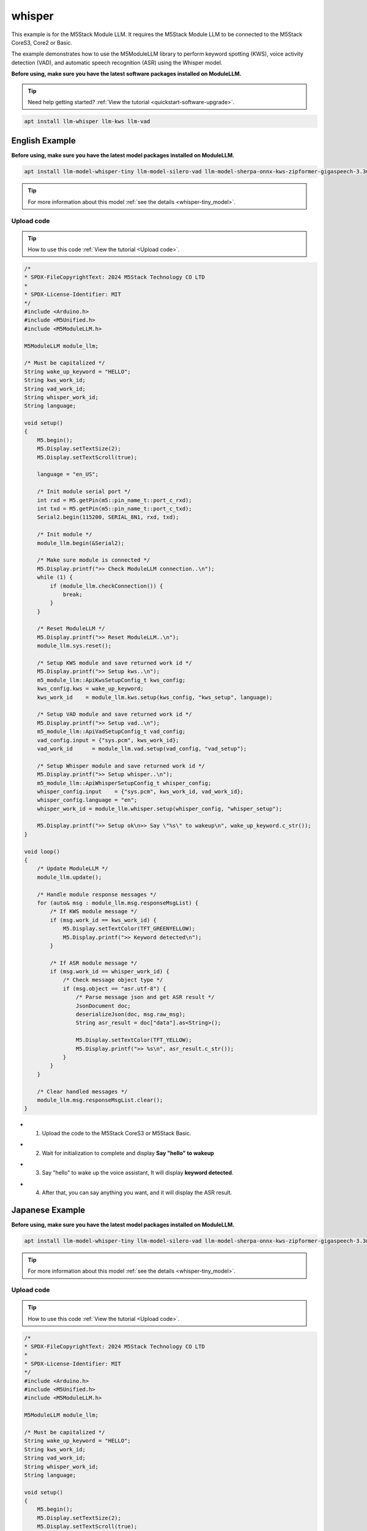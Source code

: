 whisper
=======

This example is for the M5Stack Module LLM. It requires the M5Stack Module LLM to be connected to the M5Stack CoreS3, Core2 or Basic.

The example demonstrates how to use the M5ModuleLLM library to perform keyword spotting (KWS), voice activity detection (VAD), and automatic speech recognition (ASR) using the Whisper model.

**Before using, make sure you have the latest software packages installed on ModuleLLM.**

.. tip::

    Need help getting started? :ref:`View the tutorial <quickstart-software-upgrade>`.

.. code-block:: shell

    apt install llm-whisper llm-kws llm-vad

English Example
^^^^^^^^^^^^^^^

**Before using, make sure you have the latest model packages installed on ModuleLLM.**

.. code-block:: shell

    apt install llm-model-whisper-tiny llm-model-silero-vad llm-model-sherpa-onnx-kws-zipformer-gigaspeech-3.3m-2024-01-01

.. tip::

    For more information about this model :ref:`see the details <whisper-tiny_model>`.

Upload code
~~~~~~~~~~~

.. tip::

    How to use this code :ref:`View the tutorial <Upload code>`.

.. code-block:: cpp

    /*
    * SPDX-FileCopyrightText: 2024 M5Stack Technology CO LTD
    *
    * SPDX-License-Identifier: MIT
    */
    #include <Arduino.h>
    #include <M5Unified.h>
    #include <M5ModuleLLM.h>

    M5ModuleLLM module_llm;

    /* Must be capitalized */
    String wake_up_keyword = "HELLO";
    String kws_work_id;
    String vad_work_id;
    String whisper_work_id;
    String language;

    void setup()
    {
        M5.begin();
        M5.Display.setTextSize(2);
        M5.Display.setTextScroll(true);

        language = "en_US";

        /* Init module serial port */
        int rxd = M5.getPin(m5::pin_name_t::port_c_rxd);
        int txd = M5.getPin(m5::pin_name_t::port_c_txd);
        Serial2.begin(115200, SERIAL_8N1, rxd, txd);

        /* Init module */
        module_llm.begin(&Serial2);

        /* Make sure module is connected */
        M5.Display.printf(">> Check ModuleLLM connection..\n");
        while (1) {
            if (module_llm.checkConnection()) {
                break;
            }
        }

        /* Reset ModuleLLM */
        M5.Display.printf(">> Reset ModuleLLM..\n");
        module_llm.sys.reset();

        /* Setup KWS module and save returned work id */
        M5.Display.printf(">> Setup kws..\n");
        m5_module_llm::ApiKwsSetupConfig_t kws_config;
        kws_config.kws = wake_up_keyword;
        kws_work_id    = module_llm.kws.setup(kws_config, "kws_setup", language);

        /* Setup VAD module and save returned work id */
        M5.Display.printf(">> Setup vad..\n");
        m5_module_llm::ApiVadSetupConfig_t vad_config;
        vad_config.input = {"sys.pcm", kws_work_id};
        vad_work_id      = module_llm.vad.setup(vad_config, "vad_setup");

        /* Setup Whisper module and save returned work id */
        M5.Display.printf(">> Setup whisper..\n");
        m5_module_llm::ApiWhisperSetupConfig_t whisper_config;
        whisper_config.input    = {"sys.pcm", kws_work_id, vad_work_id};
        whisper_config.language = "en";
        whisper_work_id = module_llm.whisper.setup(whisper_config, "whisper_setup");

        M5.Display.printf(">> Setup ok\n>> Say \"%s\" to wakeup\n", wake_up_keyword.c_str());
    }

    void loop()
    {
        /* Update ModuleLLM */
        module_llm.update();

        /* Handle module response messages */
        for (auto& msg : module_llm.msg.responseMsgList) {
            /* If KWS module message */
            if (msg.work_id == kws_work_id) {
                M5.Display.setTextColor(TFT_GREENYELLOW);
                M5.Display.printf(">> Keyword detected\n");
            }

            /* If ASR module message */
            if (msg.work_id == whisper_work_id) {
                /* Check message object type */
                if (msg.object == "asr.utf-8") {
                    /* Parse message json and get ASR result */
                    JsonDocument doc;
                    deserializeJson(doc, msg.raw_msg);
                    String asr_result = doc["data"].as<String>();

                    M5.Display.setTextColor(TFT_YELLOW);
                    M5.Display.printf(">> %s\n", asr_result.c_str());
                }
            }
        }

        /* Clear handled messages */
        module_llm.msg.responseMsgList.clear();
    }

- 1. Upload the code to the M5Stack CoreS3 or M5Stack Basic.

.. image:: ../images/arduino/whisper/arduino_whisper_000.png
   :alt: Example image

- 2. Wait for initialization to complete and display **Say "hello" to wakeup**

.. image:: ../images/arduino/whisper/arduino_whisper_001.png
   :alt: Example image

- 3. Say "hello" to wake up the voice assistant, It will display **keyword detected**.

.. image:: ../images/arduino/whisper/arduino_whisper_002.png
   :alt: Example image

- 4. After that, you can say anything you want, and it will display the ASR result.

.. image:: ../images/arduino/whisper/arduino_whisper_003.png
   :alt: Example image

Japanese Example
^^^^^^^^^^^^^^^^

**Before using, make sure you have the latest model packages installed on ModuleLLM.**

.. code-block:: shell

    apt install llm-model-whisper-tiny llm-model-silero-vad llm-model-sherpa-onnx-kws-zipformer-gigaspeech-3.3m-2024-01-01

.. tip::

    For more information about this model :ref:`see the details <whisper-tiny_model>`.

Upload code
~~~~~~~~~~~

.. tip::

    How to use this code :ref:`View the tutorial <Upload code>`.

.. code-block:: cpp

    /*
    * SPDX-FileCopyrightText: 2024 M5Stack Technology CO LTD
    *
    * SPDX-License-Identifier: MIT
    */
    #include <Arduino.h>
    #include <M5Unified.h>
    #include <M5ModuleLLM.h>

    M5ModuleLLM module_llm;

    /* Must be capitalized */
    String wake_up_keyword = "HELLO";
    String kws_work_id;
    String vad_work_id;
    String whisper_work_id;
    String language;

    void setup()
    {
        M5.begin();
        M5.Display.setTextSize(2);
        M5.Display.setTextScroll(true);
        M5.Display.setFont(&fonts::efontJA_12);
        language = "en_US";

        /* Init module serial port */
        int rxd = M5.getPin(m5::pin_name_t::port_c_rxd);
        int txd = M5.getPin(m5::pin_name_t::port_c_txd);
        Serial2.begin(115200, SERIAL_8N1, rxd, txd);

        /* Init module */
        module_llm.begin(&Serial2);

        /* Make sure module is connected */
        M5.Display.printf(">> ModuleLLM 接続を確認してください。\n");
        while (1) {
            if (module_llm.checkConnection()) {
                break;
            }
        }

        /* Reset ModuleLLM */
        M5.Display.printf(">> ModuleLLMをリセットしています。\n");
        module_llm.sys.reset();

        /* Setup KWS module and save returned work id */
        M5.Display.printf(">> KWSを設定しています。\n");
        m5_module_llm::ApiKwsSetupConfig_t kws_config;
        kws_config.kws = wake_up_keyword;
        kws_work_id    = module_llm.kws.setup(kws_config, "kws_setup", language);

        /* Setup VAD module and save returned work id */
        M5.Display.printf(">> VADを設定しています。\n");
        m5_module_llm::ApiVadSetupConfig_t vad_config;
        vad_config.input = {"sys.pcm", kws_work_id};
        vad_work_id      = module_llm.vad.setup(vad_config, "vad_setup");

        /* Setup Whisper module and save returned work id */
        M5.Display.printf(">> Whisperを設定しています。\n");
        m5_module_llm::ApiWhisperSetupConfig_t whisper_config;
        whisper_config.input    = {"sys.pcm", kws_work_id, vad_work_id};
        whisper_config.language = "ja";
        whisper_work_id = module_llm.whisper.setup(whisper_config, "whisper_setup");

        M5.Display.printf(">> 設定が完了しました。\n>> \"%s\"と発言してください", wake_up_keyword.c_str());
    }

    void loop()
    {
        /* Update ModuleLLM */
        module_llm.update();

        /* Handle module response messages */
        for (auto& msg : module_llm.msg.responseMsgList) {
            /* If KWS module message */
            if (msg.work_id == kws_work_id) {
                M5.Display.setTextColor(TFT_GREENYELLOW);
                M5.Display.printf(">> Keyword detected\n");
            }

            /* If ASR module message */
            if (msg.work_id == whisper_work_id) {
                /* Check message object type */
                if (msg.object == "asr.utf-8") {
                    /* Parse message json and get ASR result */
                    JsonDocument doc;
                    deserializeJson(doc, msg.raw_msg);
                    String asr_result = doc["data"].as<String>();

                    M5.Display.setTextColor(TFT_YELLOW);
                    M5.Display.printf(">> %s\n", asr_result.c_str());
                }
            }
        }

        /* Clear handled messages */
        module_llm.msg.responseMsgList.clear();
    }

- 1. Upload the code to the M5Stack CoreS3 or M5Stack Basic.

.. image:: ../images/arduino/whisper/arduino_whisper_004.png
   :alt: Example image

- 2. Wait for initialization to complete and display **Say "hello" to wakeup**

.. image:: ../images/arduino/whisper/arduino_whisper_005.png
   :alt: Example image

- 3. Say "hello" to wake up the voice assistant, It will display **keyword detected**.

.. image:: ../images/arduino/whisper/arduino_whisper_006.png
   :alt: Example image

- 4. After that, you can say anything you want, and it will display the ASR result.

.. image:: ../images/arduino/whisper/arduino_whisper_007.png
   :alt: Example image